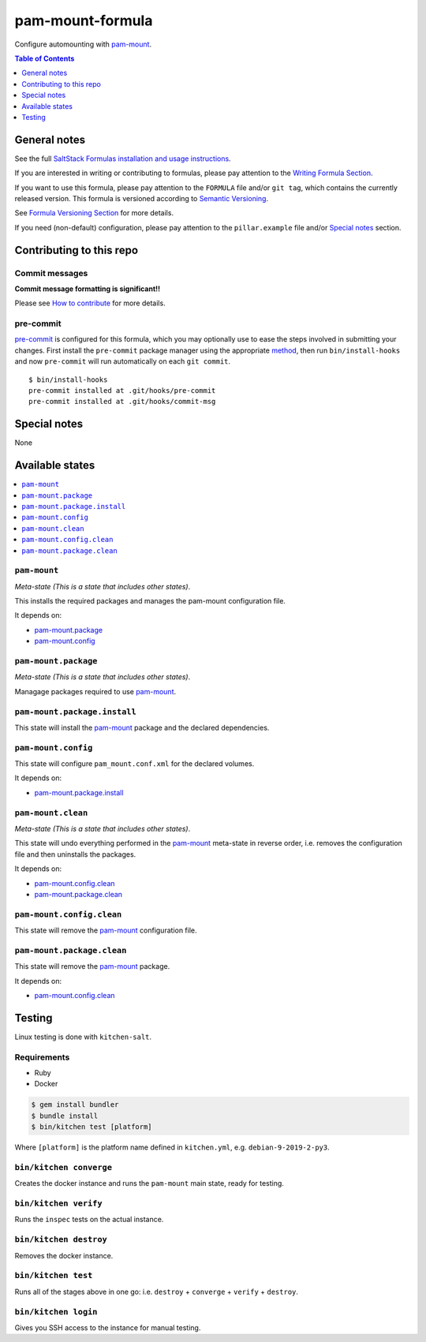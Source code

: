 .. _readme:

pam-mount-formula
=================

|img_travis| |img_sr| |img_pc|

.. |img_travis| image:: https://travis-ci.com/saltstack-formulas/pam-mount-formula.svg?branch=master
   :alt: Travis CI Build Status
   :scale: 100%
   :target: https://travis-ci.com/saltstack-formulas/pam-mount-formula
.. |img_sr| image:: https://img.shields.io/badge/%20%20%F0%9F%93%A6%F0%9F%9A%80-semantic--release-e10079.svg
   :alt: Semantic Release
   :scale: 100%
   :target: https://github.com/semantic-release/semantic-release
.. |img_pc| image:: https://img.shields.io/badge/pre--commit-enabled-brightgreen?logo=pre-commit&logoColor=white
   :alt: pre-commit
   :scale: 100%
   :target: https://github.com/pre-commit/pre-commit

Configure automounting with `pam-mount`_.

.. contents:: **Table of Contents**
   :depth: 1

General notes
-------------

See the full `SaltStack Formulas installation and usage instructions
<https://docs.saltstack.com/en/latest/topics/development/conventions/formulas.html>`_.

If you are interested in writing or contributing to formulas, please pay attention to the `Writing Formula Section
<https://docs.saltstack.com/en/latest/topics/development/conventions/formulas.html#writing-formulas>`_.

If you want to use this formula, please pay attention to the ``FORMULA`` file and/or ``git tag``,
which contains the currently released version. This formula is versioned according to `Semantic Versioning <http://semver.org/>`_.

See `Formula Versioning Section <https://docs.saltstack.com/en/latest/topics/development/conventions/formulas.html#versioning>`_ for more details.

If you need (non-default) configuration, please pay attention to the ``pillar.example`` file and/or `Special notes`_ section.

Contributing to this repo
-------------------------

Commit messages
^^^^^^^^^^^^^^^

**Commit message formatting is significant!!**

Please see `How to contribute <https://github.com/saltstack-formulas/.github/blob/master/CONTRIBUTING.rst>`_ for more details.

pre-commit
^^^^^^^^^^

`pre-commit <https://pre-commit.com/>`_ is configured for this formula, which you may optionally use to ease the steps involved in submitting your changes.
First install  the ``pre-commit`` package manager using the appropriate `method <https://pre-commit.com/#installation>`_, then run ``bin/install-hooks`` and
now ``pre-commit`` will run automatically on each ``git commit``. ::

  $ bin/install-hooks
  pre-commit installed at .git/hooks/pre-commit
  pre-commit installed at .git/hooks/commit-msg

Special notes
-------------

None

Available states
----------------

.. contents::
   :local:

``pam-mount``
^^^^^^^^^^^^^

*Meta-state (This is a state that includes other states)*.

This installs the required packages and manages the pam-mount
configuration file.

It depends on:

- `pam-mount.package`_
- `pam-mount.config`_

``pam-mount.package``
^^^^^^^^^^^^^^^^^^^^^

*Meta-state (This is a state that includes other states)*.

Managage packages required to use `pam-mount`_.

``pam-mount.package.install``
^^^^^^^^^^^^^^^^^^^^^^^^^^^^^

This state will install the `pam-mount`_ package and the declared dependencies.

``pam-mount.config``
^^^^^^^^^^^^^^^^^^^^

This state will configure ``pam_mount.conf.xml`` for the declared volumes.

It depends on:

- `pam-mount.package.install`_

``pam-mount.clean``
^^^^^^^^^^^^^^^^^^^

*Meta-state (This is a state that includes other states)*.

This state will undo everything performed in the `pam-mount`_ meta-state in reverse order, i.e.
removes the configuration file and then uninstalls the packages.

It depends on:

- `pam-mount.config.clean`_
- `pam-mount.package.clean`_

``pam-mount.config.clean``
^^^^^^^^^^^^^^^^^^^^^^^^^^

This state will remove the `pam-mount`_ configuration file.

``pam-mount.package.clean``
^^^^^^^^^^^^^^^^^^^^^^^^^^^

This state will remove the `pam-mount`_ package.

It depends on:

- `pam-mount.config.clean`_


Testing
-------

Linux testing is done with ``kitchen-salt``.

Requirements
^^^^^^^^^^^^

* Ruby
* Docker

.. code-block:: bash

   $ gem install bundler
   $ bundle install
   $ bin/kitchen test [platform]

Where ``[platform]`` is the platform name defined in ``kitchen.yml``,
e.g. ``debian-9-2019-2-py3``.

``bin/kitchen converge``
^^^^^^^^^^^^^^^^^^^^^^^^

Creates the docker instance and runs the ``pam-mount`` main state, ready for testing.

``bin/kitchen verify``
^^^^^^^^^^^^^^^^^^^^^^

Runs the ``inspec`` tests on the actual instance.

``bin/kitchen destroy``
^^^^^^^^^^^^^^^^^^^^^^^

Removes the docker instance.

``bin/kitchen test``
^^^^^^^^^^^^^^^^^^^^

Runs all of the stages above in one go: i.e. ``destroy`` + ``converge`` + ``verify`` + ``destroy``.

``bin/kitchen login``
^^^^^^^^^^^^^^^^^^^^^

Gives you SSH access to the instance for manual testing.


.. _pam-mount: http://pam-mount.sourceforge.net
